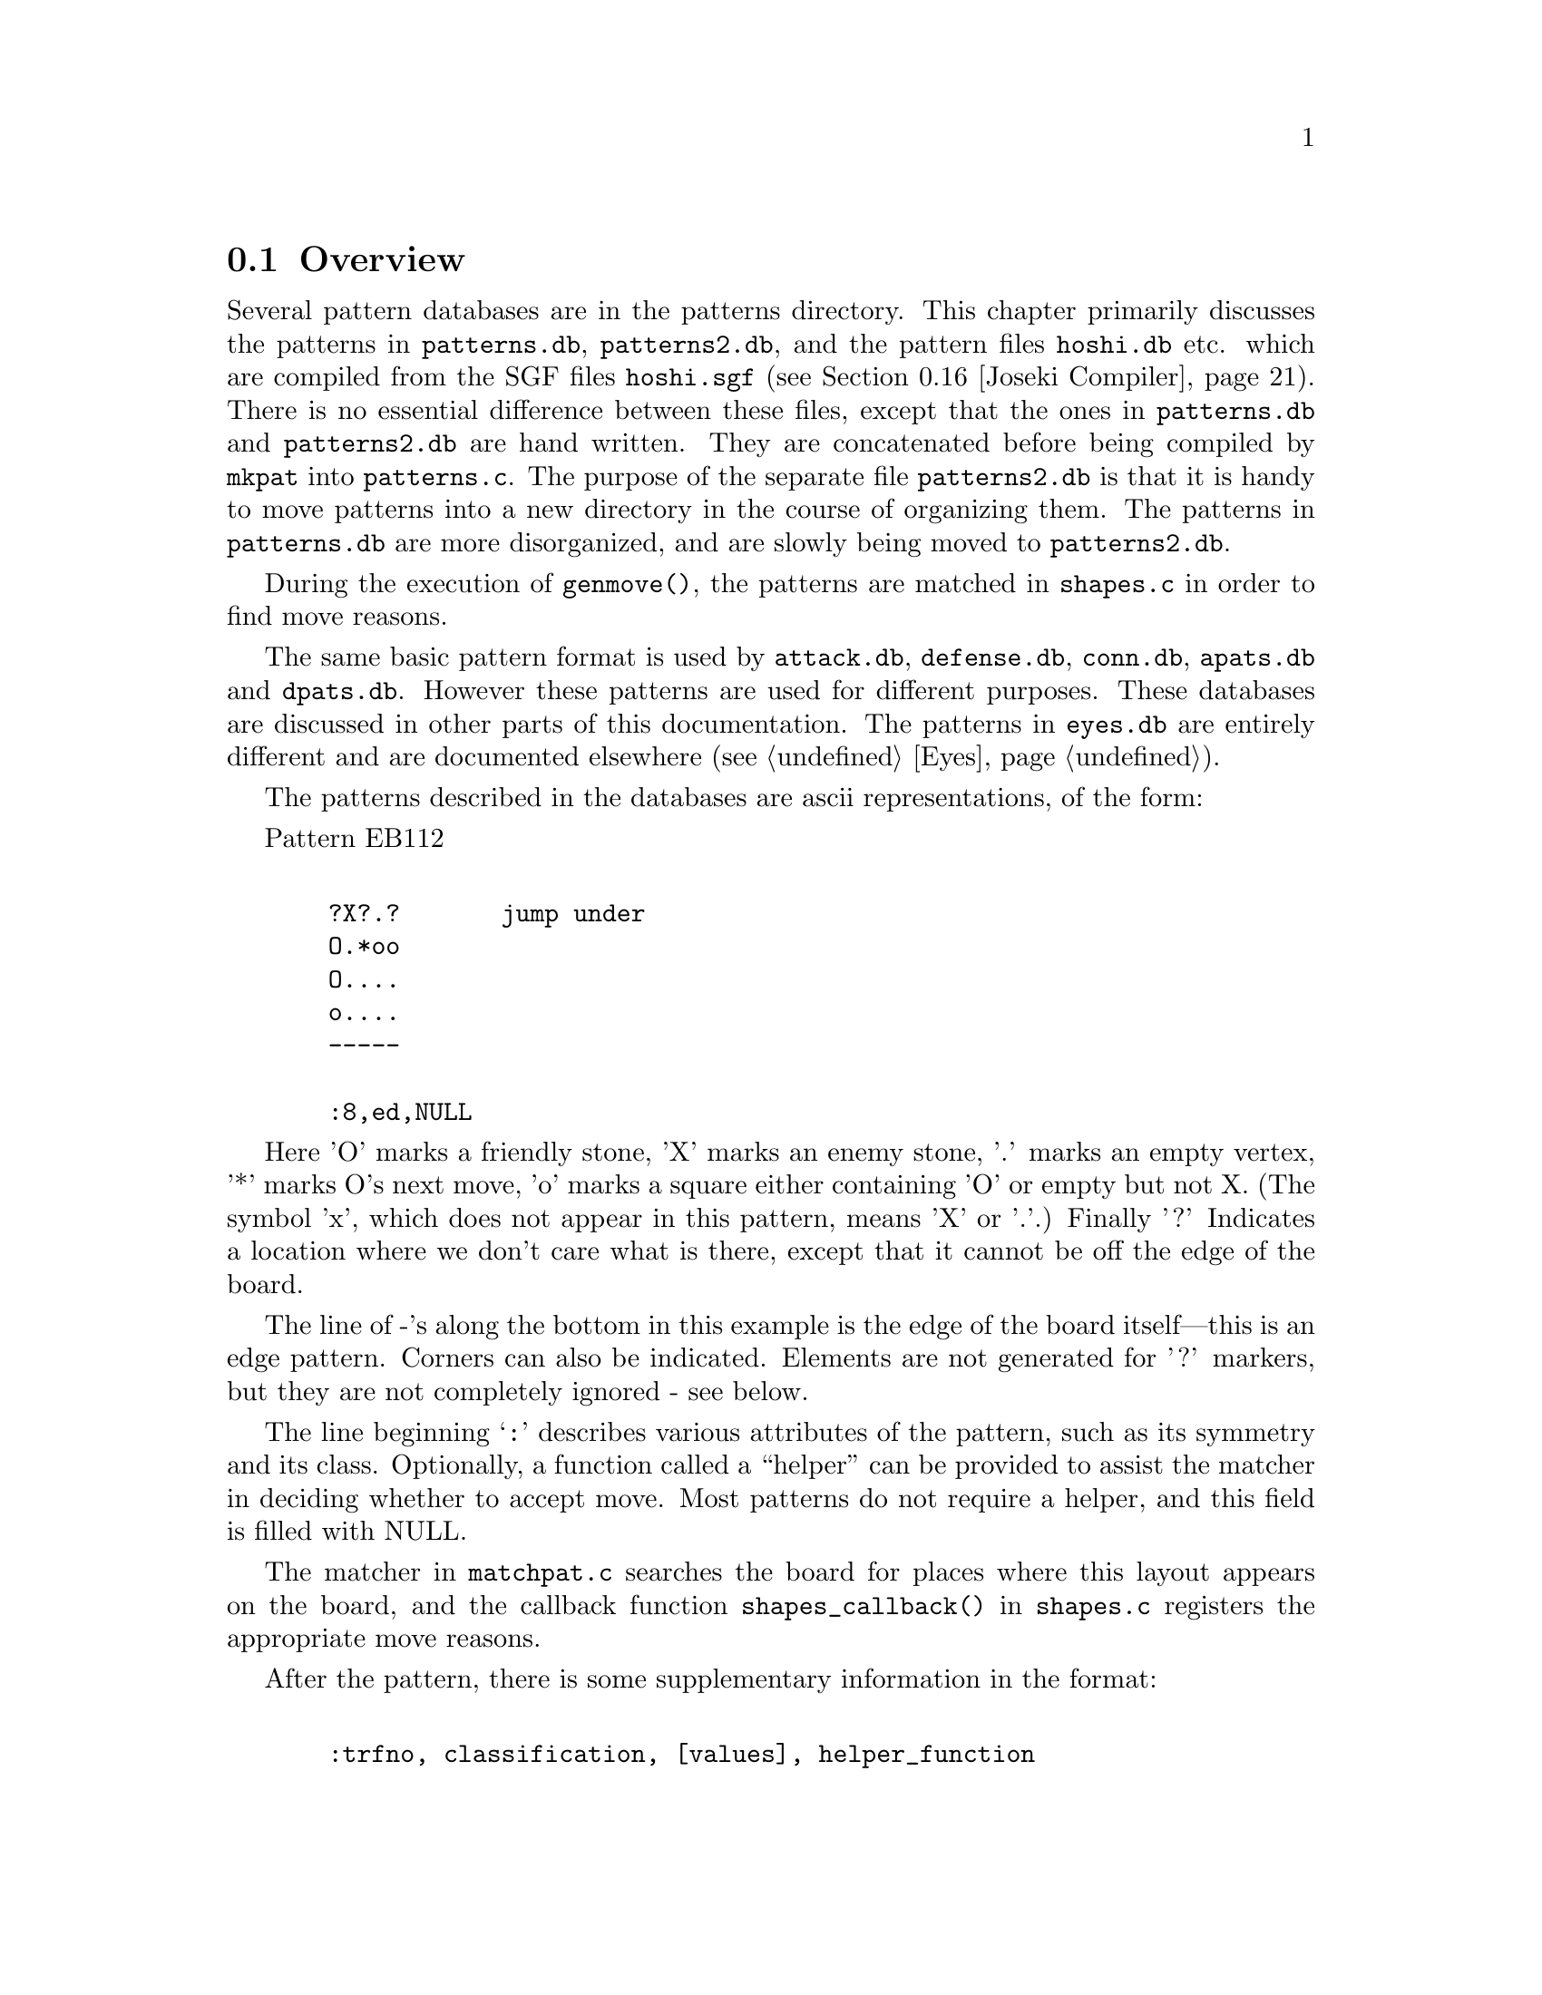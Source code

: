 @menu
* Patterns Overview::             Overview of the pattern database.
* Pattern Classification::        The classification field
* Pattern Values::                The value field
* Helper Functions::              Helper Functions
* Autohelpers and Constraints::   Automatic generation of helper functions.
* Autohelper Actions::            Autohelper Actions
* Autohelper Functions::          Autohelper Functions
* Attack and Defense DB::         The Attack and defense moves database.
* Connections Database::          The connection database.
* Connection Functions::          Functions in @file{connections.c}
* Tuning::                        Tuning the pattern database.
* PM Implementation::             Implementation.
* Symmetry & transformations::    Symmetry and transformations.
* Details::                       Details of implementation.
* grid optimization::             The ``grid'' optimization.
* Joseki Compiler::               The joseki compiler.
* Ladders in Joseki::             Example: ladders in joseki.
@end menu

@node Patterns Overview, Pattern Classification, Patterns, Patterns
@comment  node-name,  next,  previous,  up
@section Overview

@cindex pattern overview
@cindex pattern matching
@cindex pattern database
@cindex eye shapes database
@cindex defence shapes database
@cindex attack shapes database
@cindex connection shapes database
@cindex pattern.h
@cindex pattern.c

Several pattern databases are in the patterns directory.  This chapter
primarily discusses the patterns in @file{patterns.db}, @file{patterns2.db},
and the pattern files @file{hoshi.db} etc.  which are compiled from the SGF
files @file{hoshi.sgf} (@pxref{Joseki Compiler}). There is no essential
difference between these files, except that the ones in @file{patterns.db} and
@file{patterns2.db} are hand written. They are concatenated before being
compiled by @code{mkpat} into @file{patterns.c}. The purpose of the separate
file @file{patterns2.db} is that it is handy to move patterns into a new
directory in the course of organizing them. The patterns in @file{patterns.db}
are more disorganized, and are slowly being moved to @file{patterns2.db}.

During the execution of @code{genmove()}, the patterns are matched in
@file{shapes.c} in order to find move reasons.

The same basic pattern format is used by @file{attack.db}, @file{defense.db},
@file{conn.db}, @file{apats.db} and @file{dpats.db}.  However these patterns
are used for different purposes. These databases are discussed in other parts
of this documentation. The patterns in @file{eyes.db} are entirely different
and are documented elsewhere (@pxref{Eyes}).

@cindex format of the pattern database
@cindex description of shapes
@cindex ascii description of shapes

The patterns described in the databases are ascii representations, of
the form:

Pattern EB112

@example

  ?X?.?       jump under
  O.*oo
  O....
  o....
  -----
  
  :8,ed,NULL
@end example

Here 'O' marks a friendly stone, 'X' marks an enemy stone, '.' marks
an empty vertex, '*' marks O's next move, 'o' marks a square either
containing 'O' or empty but not X. (The symbol 'x', which does not
appear in this pattern, means 'X' or '.'.) Finally '?' Indicates a
location where we don't care what is there, except that it cannot be
off the edge of the board.

The line of -'s along the bottom in this example is the edge of the
board itself---this is an edge pattern. Corners can also be indicated.
Elements are not generated for '?' markers, but they are not
completely ignored - see below.
        
The line beginning @samp{:} describes various attributes of the pattern, such
as its symmetry and its class. Optionally, a function called a
``helper'' can be provided to assist the matcher in deciding whether
to accept move. Most patterns do not require a helper, and this field
is filled with NULL.

@findex shapes_callback
The matcher in @file{matchpat.c} searches the board for places where this
layout appears on the board, and the callback function
@code{shapes_callback()} in @file{shapes.c} registers the appropriate move
reasons.

After the pattern, there is some supplementary information in the format:
@example

  :trfno, classification, [values], helper_function

@end example

Here trfno represents the number of transformations of the pattern to
consider, usually 8 (no symmetry, for historical reasons), or one of |
\ / - + X, where the line represents the axis of symmetry. (E.g. |
means symmetrical about a vertical axis.)

The above pattern could equally well be written on the left edge:

@example

  |?X?.?
  |O.*oo
  |O....
  |o....

  :8,ed,NULL
@end example

The program @code{mkpat} is capable of parsing patterns written this
way, or for that matter, on the top or right edges, or in any
of the four corners. As a matter of convention all the edge patterns 
in @file{patterns.db} are written on the bottom edge or in the lower left
corners. In the @file{patterns/} directory there is a program called
@code{transpat} which can rotate or otherwise transpose patterns.
This program is not built by default---if you think you need it,
@code{make transpat} in the @file{patterns/} directory and
consult the usage remarks at the beginning of @file{patterns/transpat.c}.

@node  Pattern Classification, Pattern Values, Patterns Overview, Patterns
@comment  node-name,  next,  previous,  up
@section Pattern Attributes

@cindex pattern attributes
@cindex shape attributes

The attribute field in the @samp{:} line of a pattern consists of a sequence
of zero or more of the following characters, each with a different
meaning. The attributes may be roughly classified as @dfn{constraints},
which determine whether or not the pattern is matched, and @dfn{actions},
which describe what is to be done when the pattern is matched, typically
to add a move reason.

@subsection Constraint Pattern Attributes

@itemize
@item @samp{s}
@quotation
Safety of the move is not checked.  This is appropriate for sacrifice
patterns. If this classification is omitted, the matcher requires that the
stone played cannot be trivially captured. Even with s classification, a check
for legality is made, though.
@end quotation
@item @samp{n}
@quotation
In addition to usual check that the stone played cannot be
trivially captured, it is also confirmed that an opponent
move here could not be captured.
@end quotation
@item @samp{O}
@quotation
It is checked that every friendly (@samp{O}) stone of the pattern
belongs to a dragon which has matcher_status (@pxref{Dragons}) 
ALIVE or UNKNOWN. The CRITICAL matcher status is excluded. It
is possible for a string to have ALIVE matcher_status and still
be tactically critical, since it might be amalgamated into an
ALIVE dragon, and the matcher status is constant on the dragon.
Therefore, an additional test is performed: if the pattern contains
a string which is tactically critical, and if @samp{*} does not
rescue it, the pattern is rejected.
@end quotation
@item @samp{o}
@quotation
It is checked that every friendly (@samp{O}) stone of the pattern
belongs to a dragon which is classified as DEAD or UNKNOWN.
@end quotation
@item @samp{X}
@quotation
It is checked that every opponent (@samp{X}) stone of the pattern
belongs to a dragon with matcher_status ALIVE, UNKNOWN or CRITICAL.
Note that there is an asymmetry with @samp{O} patterns, where
CRITICAL dragons are rejected.
@end quotation
@item @samp{x}
@quotation
It is checked that every opponent (@samp{X}) stone of the pattern
belongs to a dragon which is classified as DEAD or UNKNOWN
@end quotation
@end itemize

@subsection Action Attributes

@itemize
@item @samp{C}
@quotation
If two or more distinct O dragons occur in the pattern, the
move is given the move reasons that it connects each pair of
dragons. An exception is made for dragons where the underlying
worm can be tactically captured and is not defended by the
considered move.
@end quotation
@item @samp{c}
@quotation
Add strategical defense move reason for all our
dragons and a small shape bonus. This classification is
appropriate for weak connection patterns.
@end quotation
@item @samp{B}
@quotation
If two or more distinct X dragons occur in the pattern, the
move is given the move reasons that it cuts each pair of
dragons.
@end quotation
@item @samp{b}
@quotation
The move secures territory by blocking it from intrusion.
@end quotation
@item @samp{e}
@quotation
The move makes territory by expanding, e.g. along the edge.
@end quotation
@item @samp{E}
@quotation
The move attempts increase influence and create/expand a moyo.
@end quotation
@item @samp{d}
@quotation
The move strategically defends all O dragons in the pattern,
except those that can be tactically captured and are not
tactically defended by this move. If any O dragon should
happen to be perfectly safe already, this only reflects in
the move reason being valued to zero.
@end quotation
@item @samp{a}
@quotation
The move strategically attacks all X dragons in the pattern.
@end quotation
@item @samp{J}
@quotation
Standard joseki move. Unless there is an urgent move on the board these moves
are made as soon as they can be.  This is equivalent to adding the @samp{d}
and @samp{a} classifications together with a minimum accepted value of 27.
@end quotation
@item @samp{F}
@quotation
This indicates a fuseki pattern. This is only effective together with
either the @samp{j} or @samp{t} classification, and is used to ensure
indeterministic play during fuseki.
@end quotation
@item @samp{j}
@quotation
Slightly less urgent joseki move. These moves will be made after those
with the @samp{J} classification. This adds the
@samp{e} and @samp{E} classifications. If the move has the @samp{F} 
classification, it also gets a fixed value of 20.1, otherwise it
gets a minimum accepted value of 20. (This makes sure that GNU Go chooses
randomly between different moves that have @samp{jF} as classification.)
@end quotation
@item @samp{t}
@quotation
Minor joseki move (tenuki OK). This is equivalent to adding the @samp{e} and
@samp{E} classifications together with either a fixed value of 15.07 (if
the move has @samp{F} classification) or a minimum value of 15 (otherwise).
@end quotation
@item @samp{U}
@quotation
Urgent joseki move (never tenuki). This is equivalent to the @samp{d} and
@samp{a} classifications together with a shape bonus of 15 and a minimum
accepted value of 40.  
@end quotation
@end itemize

A commonly used class is OX (which rejects pattern if either side
has dead stones). The string @samp{-} may be used as a placeholder. (In
fact any characters other than the above and @samp{,} are ignored.)

The types o and O could conceivably appear in a class, meaning it 
applies only to UNKNOWN. X and x could similarly be used together.
All classes can be combined arbitrarily.

@node  Pattern Values, Helper Functions, Pattern Classification, Patterns
@comment  node-name,  next,  previous,  up
@section Pattern Attributes

The second and following fields in the @samp{:} line of a pattern
are optional and of the form @code{value1(x),value2(y),...}. The available set
of values are as follows.

@itemize @bullet
@item @code{terri(x)} :
@findex terri
@quotation
Forces the territorial value of the move to be at least x.
@end quotation
@item @code{minterri(x)} :   
@findex minterri
@quotation
Forces the territorial value of the move to be at least x.
@end quotation
@item @code{maxterri(x)}  : 
@findex maxterri
@quotation
Forces the territorial value of the move to be at most x.
@end quotation
@item @code{value(x)}     : 
@findex value
@quotation
Forces the final value of the move to be at least x.
@end quotation
@item @code{minvalue(x)}
@findex minvalue
@code{maxvalue(x)}  : 
@quotation
Forces the final value of the move to be at least/most x.
@end quotation
@item @code{shape(x)}     : 
@findex shape
@quotation
Adds x to the move's shape value.
@end quotation
@item @code{followup(x)}  : 
@findex followup
@quotation
Adds x to the move's followup value.
@end quotation
@end itemize

The meaning of these values is documented in @xref{Move Generation}.

@node  Helper Functions, Autohelpers and Constraints, Pattern Values, Patterns
@comment  node-name,  next,  previous,  up
@section Helper Functions

@cindex helper functions in pattern matching

Helper functions can be provided to assist the matcher in deciding
whether to accept a pattern, register move reasons, and setting
various move values. The helper is supplied with the compiled pattern
entry in the table, and the (absolute) position on the board of the
@samp{*} point.

One difficulty is that the helper must be able to cope with all the
possible transformations of the pattern. To help with this, the OFFSET
macro is used to transform relative pattern coordinates to absolute
board locations.

The actual helper functions are in @file{helpers.c}. They are declared
in @file{patterns.h}.

As an example to show how to write a helper function, we consider
a hypothetical helper called @code{wedge_helper}. Such a helper
used to exist, but has been replaced by a constraint. Due to
its simplicity it's still a good example. The helper begins with a
comment:

@example
/*

?O.           ?Ob
.X*           aX*
?O.           ?Oc

:8,C,wedge_helper
*/
@end example

The image on the left is the actual pattern. On the right we've taken
this image and added letters to label @code{apos}, @code{bpos}, and
@code{cpos}. The position of *, the point where GNU Go will move if the
pattern is adopted, is passed through the parameter @code{move}.

@example
int 
wedge_helper(ARGS)
@{
  int apos, bpos, cpos;
  int other = OTHER_COLOR(color);
  int success = 0;
  
  apos = OFFSET(0, -2);
  bpos = OFFSET(-1, 0);
  cpos = OFFSET(1, 0);

  if (TRYMOVE(move, color)) @{
    if (TRYMOVE(apos, other)) @{
      if (board[apos] == EMPTY || attack(apos, NULL))
        success = 1;
      else if (TRYMOVE(bpos, color)) @{
        if (!safe_move(cpos, other))
          success = 1;
        popgo();
      @}
      popgo();
    @}
    popgo();
  @}
  
  return success;
@}

@end example

The @code{OFFSET} lines tell GNU Go the positions of the three stones at
@samp{a}, @samp{b}, and @samp{c}. To decide whether the pattern
guarantees a connection, we do some reading. First we use the
@code{TRYMOVE} macro to place an @samp{O} at @samp{move} and let
@samp{X} draw back to @samp{a}. Then we ask whether @samp{O} can capture
these stones by calling @code{attack()}. The test if there is a stone at
@samp{a} before calling @code{attack()} is in this position not really
necessary but it's good practice to do so, because if the attacked stone
should happen to already have been captured while placing stones, GNU Go
would crash with an assertion failure.

If this attack fails we let @samp{O} connect at @samp{b} and use the
@code{safe_move()} function to examine whether a cut by @samp{X} at
@samp{c} could be immediately captured. Before we return the result we
need to remove the stones we placed from the reading stack. This is done
with the function @code{popgo()}.

@node  Autohelpers and Constraints, Autohelper Actions, Helper Functions, Patterns
@comment  node-name,  next,  previous,  up
@section Autohelpers and Constraints

@cindex generation of helper functions
@cindex Autohelpers

In addition to the hand-written helper functions in @file{helpers.c}, GNU Go
can automatically generate helper functions from a diagram with labels
and an expression describing a constraint. The constraint diagram,
specifying the labels, is placed below the @samp{:} line and the constraint
expression is placed below the diagram on line starting with a @samp{;}.
Constraints can only be used to accept or reject a pattern. If the
constraint evaluates to zero (false) the pattern is rejected,
otherwise it's accepted (still conditioned on passing all other tests
of course). To give a simple example we consider a connection pattern.

@example

Pattern Conn311

O*.
?XO

:8,C,NULL

O*a
?BO

;oplay_attack_either(*,a,a,B)

@end example

Here we have given the label @samp{a} to the empty spot to the right of
the considered move and the label @samp{B} to the @samp{X} stone in the
pattern. In addition to these, @samp{*} can also be used as a label. A
label may be any lowercase or uppercase ascii letter except OoXxt. By
convention we use uppercase letters for X stones and lowercase for O
stones and empty intersections. When labeling a stone that's part of a
larger string in the pattern, all stones of the string should be marked
with the label. (These conventions are not enforced by the pattern
compiler, but to make the database consistent and easy to read they
should be followed.)

The labels can now be used in the constraint expression. In this example
we have a reading constraint which should be interpreted as "Play an
@samp{O} stone at @samp{*} followed by an @samp{X} stone at
@samp{a}. Accept the pattern if @samp{O} now can capture either at
@samp{a} or at @samp{B} (or both strings)."

The functions that are available for use in the constraints are listed
in the section `Autohelpers Functions' below. Technically the
constraint expression is transformed by mkpat into an automatically
generated helper function in @file{patterns.c}. The functions in the
constraint are replaced by C expressions, often functions calls. In
principle any valid C code can be used in the constraints, but there
is in practice no reason to use anything more than boolean and
arithmetic operators in addition to the autohelper functions.
Constraints can span multiple lines, which are then concatenated.

@node  Autohelper Actions, Autohelper Functions, Autohelpers and Constraints, Patterns
@comment  node-name,  next,  previous,  up
@section Autohelper Actions

@cindex autohelper actions

As a complement to the constraints, which only can accept or reject a
pattern, one can also specify an action to perform when the pattern
has passed all tests and finally has been accepted.

Example:

@example

Pattern EJ4

...*.     continuation
.OOX.
..XOX
.....
-----

:8,Ed,NULL

...*.     never play a here
.OOX.
.aXOX
.....
-----

>antisuji(a)

@end example

The line starting with @samp{>} is the action line. In this case it tells
the move generation that the move at a should not be considered,
whatever move reasons are found by other patterns. The action line
uses the labels from the constraint diagram. Both constraint and
action can be used in the same pattern. If the action only needs to
refer to @samp{*}, no constraint diagram is required. Like constraints,
actions can span multiple lines.

@node  Autohelper Functions, Attack and Defense DB, Autohelper Actions, Patterns
@comment  node-name,  next,  previous,  up
@section Autohelper Functions

The autohelper functions are translated into C code by the program in
@file{mkpat.c}. To see exactly how the functions are implemented,
consult the autohelper function definitions in that file. Autohelper
functions can be used in both constraint and action lines.

@example

@code{lib(x)}
@code{lib2(x)}
@code{lib3(x)}
@code{lib4(x)}

@end example

Number of first, second, third, and fourth order liberties of a worm
respectively. @xref{Worms and Dragons}, the documentation on worms for
definitions.

@example

@code{xlib(x)}
@code{olib(x)}

@end example

The number of liberties that an enemy or own stone, respectively,
would obtain if played at the empty intersection x.

@example
@code{xcut(x)}
@code{ocut(x)}
@end example

Calls @code{cut_possible} (@pxref{General Utilities}) to determine
whether @samp{X} or @samp{O} can cut at the empty intersection x. 

@example
@code{ko(x)}
@end example

True if x is either a stone or an empty point involved in a ko
position.

@example
@code{status(x)}
@end example 

The matcher status of a dragon. status(x) returns an integer that can have the
values @code{ALIVE}, @code{UNKNOWN}, @code{CRITICAL}, or @code{DEAD}
(@pxref{Worms and Dragons}).

@example
@code{alive(x)}
@code{unknown(x)}
@code{critical(x)}
@code{dead(x)}
@end example

Each function true if the dragon has the corresponding matcher status and
false otherwise (@pxref{Worms and Dragons}).

@example
@code{status(x)}
@end example

Returns the status of the dragon at @samp{x} (@pxref{Worms and Dragons}).

@example
@code{genus(x)}
@end example

The number of eyes of a dragon. It is only meaningful to compare this
value against 0, 1, or 2.

@example

@code{xarea(x)}
@code{oarea(x)}
@code{xmoyo(x)}
@code{omoyo(x)}
@code{xterri(x)}
@code{oterri(x)}

@end example

Functions related to various kinds of influence and territory
estimations, as described in @xref{Moyo}. xarea(x) evaluates to true if
x is either a living enemy stone or an empty point within his "area".
@code{oarea(x)} is analogous but with respect to our stones and area.
 The main difference between area, moyo, and terri is that area is a 
very far reaching kind of influence, moyo gives a more realistic 
estimate of what may turn in to territory, and terri gives the points 
that already are believed to be secure territory.

@example
@code{weak(x)}
@end example

True for a dragon that is perceived as weak. The definition of weak is
given in @xref{Moyo}.

@example

@code{attack(x)}
@code{defend(x)}

@end example

Results of tactical reading. attack(x) is true if the worm can be
captured, defend(x) is true if there also is a defending move. Please
notice that defend(x) will return false if there is no attack on the
worm.

@example

@code{safe_xmove(x)}
@code{safe_omove(x)}

@end example

True if an enemy or friendly stone, respectively, can safely be played at
x. By safe it is understood that the move is legal and that it cannot
be captured right away.

@example

@code{legal_xmove(x)}
@code{legal_omove(x)}

@end example

True if an enemy or friendly stone, respectively, can legally be played at x.

@example

o_somewhere(x,y,z, ...)
x_somewhere(x,y,z, ...)

@end example

True if O (respectively X) has a stone at one of the labelled vertices.
In the diagram, these vertices should be marked with a @samp{?}.

@example

odefend_against(x,y)
xdefend_against(x,y)

@end example

True if an own stone at x would stop the enemy from safely playing at
y, and conversely for the second function.

@example

@code{does_defend(x,y)}
@code{does_attack(x,y)}

@end example

True if a move at x defends/attacks the worm at y. For defense a move
of the same color as y is tried and for attack a move of the opposite
color.

@example

@code{xplay_defend(a,b,c,...,z)}
@code{oplay_defend(a,b,c,...,z)}
@code{xplay_attack(a,b,c,...,z)}
@code{oplay_attack(a,b,c,...,z)}

@end example

These functions make it possible to do more complex reading
experiments in the constraints. All of them work so that first the
sequence of moves @samp{a},@samp{b},@samp{c},... is played through with
alternating colors, starting with @samp{X} or @samp{O} as indicated by
the name. Then it is tested whether the worm at @samp{z} can be attacked or
defended, respectively. It doesn't matter who would be in turn to move,
a worm of either color may be attacked or defended. For attacks the
opposite color of the string being attacked starts moving and for
defense the same color starts. The defend functions return true if the
worm cannot be attacked in the position or if it can be attacked but
also defended.  The attack functions return true if there is a way to
capture the worm, whether or not it can also be defended. If there is no
stone present at @samp{z} after the moves have been played, it is assumed that
an attack has already been successful or a defense has already failed.
If some of the moves should happen to be illegal, typically because it
would have been suicide, the following moves are played as if nothing
has happened and the attack or defense is tested as usual. It is assumed
that this convention will give the relevant result without requiring a
lot of special cases.

The special label @samp{?} can be used to represent a tenuki.
Thus @code{oplay_defend(a,?,b,c)} tries moves by @samp{O} at @samp{a} and
@samp{b}, as if @samp{X} plays the second move in another part of
the board, then asks if @samp{c} can be defended. The tenuki cannot
be the first move of the sequence, nor does it need to be:
instead of @code{oplay_defend(?,a,b,c)} you can use
@code{xplay_defend(a,b,c)}.

@example
@code{xplay_defend_both(a,b,c,...,y,z)}
@code{oplay_defend_both(a,b,c,...,y,z)}
@code{xplay_attack_either(a,b,c,...,y,z)}
@code{oplay_attack_either(a,b,c,...,y,z)}

@end example

These functions are similar to the previous ones. The difference is
that the last *two* arguments denote worms to be attacked or defended
simultaneously. Obviously @samp{y} and @samp{z} must have the same color. If either
location is empty, it is assumed that an attack has been successful or
a defense has failed. The typical use for these functions is in
cutting patterns, where it usually suffices to capture either
cutstone.

The function @code{xplay_defend_both} plays alternate moves
beginning with an @samp{X} at @samp{a}. Then it passes the last
two arguments to @code{defend_both} in
@file{engine/utils.c}. This function checks to determine
whether the two strings can be simultaneously defended.

The function @code{xplay_attack_either} plays alternate
moves beginning with an @samp{X} move at @samp{a}. Then it passes
the last two arguments to @code{attack_either} in
@file{engine/utils.c}. This function looks for a move
which captures at least one of the two strings. In its
current implementation @code{attack_either} only looks
for uncoordinated attacks and would thus miss a double
atari.

@example

@code{xplay_break_through(a,b,c,...,x,y,z)}
@code{oplay_break_through(a,b,c,...,x,y,z)}

@end example

These functions are used to set up a position like

@example

.O.    .y.
OXO    xXz

@end example

@noindent
and @samp{X} aims at capturing at least one of @samp{x}, @samp{y}, and
@samp{z}. If this succeeds @samp{1} is returned. If it doesn't, @samp{X}
tries instead to cut through on either side and if this succeeds,
@samp{2} is returned. Of course the same shape with opposite colors can
also be used.

Important notice: @samp{x}, @samp{y}, and @samp{z} must be given in the
order they have in the diagram above, or any reflection and/or rotation
of it.

@example
seki_helper(x)
@end example

Checks whether the string at @samp{x} can attack any surrounding
string. If so, return false as the move to create a seki (probably)
wouldn't work.

@example
threaten_to_save(x)
@end example

Calls @code{add_followup_value} to add as a move reason a conservative
estimate of the value of saving the string @samp{x} by capturing one opponent
stone.

@example
area_stone(x)
@end example

Returns the number of stones in the area around @samp{x}.

@example
area_space(x)
@end example

Returns the amount of space in the area around @samp{x}.

@example
@code{eye(x)}
@code{proper_eye(x)}
@code{marginal_eye(x)}
@end example

True if @samp{x} is an eye space for either color, a non-marginal eye space
for either color, or a marginal eye space for either color,
respectively.

@example
@code{antisuji(x)}
@end example

Tell the move generation that @samp{x} is a substandard move that never should
be played.

@example
same_dragon(x,y)
same_worm(x,y)
@end example

Return true if @samp{x} and @samp{y} are the same dragon or worm respectively.

@example
@code{dragonsize(x)}
@code{wormsize(x)}
@end example

Number of stones in the indicated dragon or worm.

@example
@code{add_connect_move(x,y)}
@code{add_cut_move(x,y)}
@code{add_attack_either_move(x,y)}
@code{add_defend_both_move(x,y)}
@end example

Explicitly notify the move generation about move reasons for the move
in the pattern.

@example
@code{halfeye(x)}
@end example

Returns true if the empty intersection at @samp{x} is a half eye.

@example
@code{remove_attack(x)}
@end example

Inform the tactical reading that a supposed attack does in fact not
work.

@example
@code{potential_cutstone(x)}
@end example

True if @code{cutstone2} field from worm data is larger than one. This
indicates that saving the worm would introduce at least two new
cutting points.

@example
@code{not_lunch(x,y)}
@end example

Prevents the misreporting of @samp{x} as lunch for @samp{y}.
For example, the following pattern tells GNU Go that even
though the stone at @samp{a} can be captured, it should not
be considered ``lunch'' for the dragon at @samp{b}, because
capturing it does not produce an eye:

@example
XO|          ba|
O*|          O*|
oo|          oo|
?o|          ?o|

> not_lunch(a,b)
@end example

@example
@code{vital_chain(x)}
@end example

Calls @code{vital_chain} to determine whether capturing
the stone at @samp{x} will result in one eye for an adjacent
dragon. The current implementation just checks that the stone
is not a singleton on the first line.

@example
@code{amalgamate(x,y)}
@end example

Amalgamate (join) the dragons at @samp{x} and @samp{y} (@pxref{Worms and Dragons}).

@example
@code{amalgamate_most_valuable(x,y,z)}
@end example

Called when @samp{x}, @samp{y}, @samp{z} point to three (preferably distinct)
dragons, in situations such as this:

@example

.O.X
X*OX
.O.X

@end example

In this situation, the opponent can play at @samp{*}, preventing
the three dragons from becoming connected. However @samp{O}
can decide which cut to allow. The helper amalgamates the
dragon at @samp{y} with either @samp{x} or @samp{z}, 
whichever is largest.

@example
make_proper_eye(x)
@end example

This autohelper should be called when @samp{x} is an eyespace
which is misidentified as marginal. It is reclassified as
a proper eyespace (@pxref{Eye Space}).

@example
remove_halfeye(x)
@end example

Remove a half eye from the eyespace. This helper should not be run after
@code{make_dragons} is finished, since by that time the eyespaces have
already been analyzed.

@example
remove_eyepoint(x)
@end example

Remove an eye point. This function can only be used before the
segmentation into eyespaces.

@example
@code{owl_topological_eye(x,y)}
@end example

Here @samp{x} is an empty intersection which may be an
eye or half eye for some dragon, and @samp{y} is a 
stone of the dragon, used only to determine the color
of the eyespace in question. Returns the sum of the values
of the diagonal intersections, relative to @samp{x}, as
explained in @xref{Eye Topology}, equal to 4 or more if the
eye at @samp{x} is false, 3 if it is a half eye, and 2 if it
is a true eye. 

@example
@code{owl_escape_value(x)}
@end example

Returns the escape value at @samp{x}. This is only useful in owl
attack and defense patterns.

@node  Attack and Defense DB, Connections Database, Autohelper Functions, Patterns
@comment  node-name,  next,  previous,  up
@section Attack and Defense Database

The patterns in @file{attack.db} and @file{defense.db} are used to assist the
tactical reading in finding moves that attacks or defends worms. The
matching is performed during @code{make_worms()}, at the time when the
tactical status of all worms is decided. None of the classes described
above are useful in these databases, instead we have two other
classes.

@table @samp
@item D
For each @samp{O} worm in the pattern that can be tactically captured
(@code{worm[m][n].attack_code != 0}), the move at @samp{*} is
tried. If it is found to defend the stone, this is registered as a
reason for the move @samp{*} and the defense point of the worm is set to
@samp{*}.
@item A
For each @samp{X} worm in the pattern, it's tested whether the move
at @samp{*} captures the worm. If that is the case, this is
registered as a reason for the move at @samp{*}. The attack point of
the worm is set to @samp{*} and if it wasn't attacked before, a
defense is searched for.
@end table

Furthermore, @samp{A} patterns can only be used in @file{attack.db} and
@samp{D} patterns only in @file{defense.db}. Unclassified patterns may
appear in these databases, but then they must work through actions to be
effective.

@node  Connections Database, Connection Functions, Attack and Defense DB, Patterns
@comment  node-name,  next,  previous,  up
@section The Connections Database

@cindex connections database
@cindex connection shapes database

The patterns in @file{conn.db} are used for helping @code{make_dragons()}
amalgamate worms into dragons and to some extent for modifying eye spaces.
The patterns in this database use the classifications @samp{B}, 
@samp{C}, and @samp{e}. @samp{B} patterns are used for finding cutting points,
where amalgamation should not be performed, @samp{C} patterns are used for
finding existing connections, over which amalgamation is to be done, and 
@samp{e} patterns are used for modifying eye spaces and reevaluating lunches.
There are also some patterns without classification, which use action lines to
have an impact. These are matched together with the @samp{C} patterns. Further
details and examples can be found in @xref{Worms and Dragons}.

We will illustrate these databases by example. In this situation:

@example
XOO
O.O
...
@end example
@noindent
@samp{X} cannot play safely at the cutting point, so the @samp{O} dragons
are to be amalgamated. Two patterns are matched here:

@example
Pattern CC204

O
.
O

:+,C

O
A
O

;!safe_xmove(A) && !ko(A) && !xcut(A)

Pattern CC205

XO
O.

:\,C

AO
OB

;attack(A) || (!safe_xmove(B) && !ko(B) && !xcut(B))
@end example

The constraints are mostly clear. For example the second
pattern should not be matched if the @samp{X} stone cannot
be attacked and @samp{X} can play safely at @samp{B}, or
if @samp{B} is a ko. The constraint @code{!xcut(B)} means
that connection has not previously been inhibited by 
@code{find_cuts}. For example consider this situation:

@example

OOXX
O.OX
X..O
X.OO
@end example
@noindent
The previous pattern is matched here twice, yet @samp{X} can push
in and break one of the connections. To fix this, we include
a pattern:

@example
Pattern CB11

?OX?
O!OX
?*!O
??O?

:8,B

?OA?
OaOB
?*bO
??O?

; !attack(A) && !attack(B) && !xplay_attack(*,a,b,*) && !xplay_attack(*,b,a,*)
@end example

After this pattern is found, the @code{xcut} autohelper macro will return
true at any of the points @samp{*}, @samp{a} and @samp{b}. Thus the
patterns CB204 and CB205 will not be matched, and the dragons will
not be amalgamated.

@node Connection Functions, Tuning, Connections Database, Patterns
@comment  node-name,  next,  previous,  up
@section Connections Functions

Here are the public functions in @file{connections.c}.

@itemize @bullet
@item @code{static void cut_connect_callback(int m, int n, int color, 
        struct pattern *pattern, int ll, void *data)}
@findex cut_connect_callback
@quotation
Try to match all (permutations of) connection patterns at @code{(m,n)}.
For each match, if it is a B pattern, set cutting point in worm
data structure and make eye space marginal for the connection
inhibiting entries of the pattern. If it is a C pattern, amalgamate
the dragons in the pattern.
@end quotation
@item @code{void find_cuts(void)}
@findex find_cuts
@quotation
Find cutting points which should inhibit amalgamations and sever
the adjacent eye space. This goes through the connection database
consulting only patterns of type B. When such a function is found,
the function @code{cut_connect_callback} is invoked.
@end quotation
@item @code{void find_connections(void)}
@findex find_connections
@quotation 
Find explicit connection patterns and amalgamate the involved dragons.
This goes through the connection database consulting patterns except those of
type B, E or e. When such a function is found, the function
@code{cut_connect_callback} is invoked.
@end quotation
@item void modify_eye_spaces1(void)
@findex modify_eye_spaces1
@quotation 
Find explicit connection patterns and amalgamate the involved dragons.
This goes through the connection database consulting only patterns
of type E (@pxref{Connections Database}). When such a function is found, the
function @code{cut_connect_callback} is invoked.  
@end quotation
@item void modify_eye_spaces1(void)
@findex modify_eye_spaces1
@quotation 
Find explicit connection patterns and amalgamate the involved dragons.
This goes through the connection database consulting only patterns
of type e (@pxref{Connections Database}). When such a function is found, the
function @code{cut_connect_callback} is invoked.  
@end quotation
@end itemize

@node  Tuning, PM Implementation, Connection Functions, Patterns
@comment  node-name,  next,  previous,  up
@section Tuning the Pattern databases

@cindex tuning the pattern database
@cindex tuning the shapes database

Since the pattern databases, together with the valuation of move
reasons, decide GNU Go's personality, much time can be devoted to
``tuning'' them. Here are some suggestions.

If you want to experiment with modifying the pattern database, invoke
with the @option{-a} option. This will cause every pattern to be evaluated,
even when some of them may be skipped due to various optimizations.

You can obtain a Smart Go Format (SGF) record of your game in at least
two different ways. One is to use CGoban to record the game. You can
also have GNU Go record the game in Smart Go Format, using the @option{-o}
option. It is best to combine this with @option{-a}. Do not try to read the SGF
file until the game is finished and you have closed the game
window. This does not mean that you have to play the game out to its
conclusion. You may close the CGoban window on the game and GNU Go
will close the SGF file so that you can read it.

If you record a game in SGF form using the @option{-o} option, GNU Go will add
labels to the board to show all the moves it considered, with their
values. This is an extremely useful feature, since one can see at a
glance whether the right moves with appropriate weights are being
proposed by the move generation.

First, due to a bug of unknown nature, it occasionally happens
that GNU Go will not receive the @code{SIGTERM} signal from CGoban that it
needs to know that the game is over. When this happens, the SGF file
ends without a closing parenthesis, and CGoban will not open the
file. You can fix the file by typing:

@example

 echo ")" >>[filename]  

@end example

@noindent
at the command line to add this closing parenthesis. Or you could
add the ) using an editor.

Move values exceeding 99 (these should be rare) can be displayed by
CGoban but you may have to resize the window in order to see all three
digits. Grab the lower right margin of the CGoban window and pull it
until the window is large. All three digits should be visible.

If you are playing a game without the @option{-o} option and you wish to
analyze a move, you may still use CGoban's ``Save Game'' button to get
an SGF file. It will not have the values of the moves labelled, of
course.

Once you have a game saved in SGF format, you can analyze any
particular move by running:

@example

  gnugo -l [filename] -L [move number] -t -a -w

@end example

@noindent
to see why GNU Go made that move, and if you make changes to the
pattern database and recompile the program, you may ask GNU Go to
repeat the move to see how the behavior changes. If you're using
emacs, it's a good idea to run GNU Go in a shell in a buffer (M-x
shell) since this gives good navigation and search facilities.

Instead of a move number, you can also give a board coordinate to @option{-L}
in order to stop at the first move played at this location. If you
omit the @option{-L} option, the move after those in the file will be
considered. 

If a bad move is proposed, this can have several reasons. To begin
with, each move should be valued in terms of actual points on the
board, as accurately as can be expected by the program. If it's not,
something is wrong. This may have two reasons. One possibility is that
there are reasons missing for the move or that bogus reasons have been
found. The other possibility is that the move reasons have been
misevaluated by the move valuation functions. Tuning of patterns is
with a few exceptions a question of fixing the first kind of problems.

If there are bogus move reasons found, search through the trace output
for the pattern that is responsible. (Some move reasons, e.g. most
tactical attack and defense, do not originate from patterns. If no
pattern produced the bogus move reason, it is not a tuning problem.)
Probably this pattern was too general or had a faulty constraint. Try
to make it more specific or correct bugs if there were any. If the
pattern and the constraint looks right, verify that the tactical
reading evaluates the constraint correctly. If not, this is either a
reading bug or a case where the reading is too complicated for GNU Go.

If a connecting move reason is found, but the strings are already
effectively connected, there may be missing patterns in @file{conn.db}.
Similarly, worms may be incorrectly amalgamated due to some too
general or faulty pattern in @file{conn.db}. To get trace output from the
matching of patterns in @file{conn.db} you need to add a second
@option{-t} option.

If a move reason is missing, there may be a hole in the database. It
could also be caused by some existing pattern being needlessly
specific, having a faulty constraint, or being rejected due to a
reading mistake. Unless you are familiar with the pattern databases,
it may be hard to verify that there really is a pattern missing. Look
around the databases to try to get a feeling for how they are
organized. (This is admittedly a weak point of the pattern databases,
but the goal is to make them more organized with time.) If you decide
that a new pattern is needed, try to make it as general as possible,
without allowing incorrect matches, by using proper classification
from among snOoXx and constraints. The reading functions can be put to
good use. The reason for making the patterns as general as they can be
is that we need a smaller number of them then, which makes the
database much easier to maintain. Of course, if you need too
complicated constraints, it's usually better to split the pattern.

If a move has the correct set of reasons but still is misevaluated,
this is usually not a tuning problem. There are, however, some
possibilities to work around these mistakes with the use of patterns.
In particular, if the territorial value is off because @code{delta_terri()}
give strange results, the (min)terri and maxterri values can be set by
patterns as a workaround. This is typically done by the endgame
patterns, where we can know the (minimum) value fairly well from the
pattern. If it should be needed, (min)value and maxvalue can be used
similarly. These possibilities should be used conservatively though,
since such patterns are likely to become obsolete when better (or at
least different) functions for e.g. territory estimation are being
developed.

In order to choose between moves with the same move reasons, e.g.
moves that connect two dragons in different ways, patterns with a
nonzero shape value should be used. These should give positive shape
values for moves that give good shape or good aji and negative values
for bad shape and bad aji. Notice that these values are additive, so
it's important that the matches are unique.

Sente moves are indicated by the use of the pattern followup value.
This can usually not be estimated very accurately, but a good rule is
to be rather conservative. As usual it should be measured in terms of
actual points on the board. These values are also additive so the same
care must be taken to avoid unintended multiple matches.

You can also get a visual display of the dragons using the @option{-T}
option. The default GNU Go configuration tries to build a
version with color support using either curses or the
ansi escape sequences. You are more likely to find color
support in rxvt than xterm, at least on many systems, so
we recommend running:

@example
  gnugo -l [filename] -L [move number] -T
@end example

@noindent
in an rxvt window. If you do not see a color display,
and if your host is a GNU/Linux machine, try this again
in the Linux console.

Worms belonging to the same dragon are labelled with the same letters.
The colors indicate the value of the field @code{dragon.safety}, which
is set in @file{moyo.c}.

@format
Green:  GNU Go thinks the dragon is alive
Yellow: Status unknown
Blue:   GNU Go thinks the dragon is dead
Red:    Status critical (1.5 eyes) or weak by the algorithm
        in @file{moyo.c}
@end format

@cindex eliminate the randomness

If you want to get the same game over and over again, you can
eliminate the randomness in GNU Go's play by providing a fixed
random seed with the @option{-r} option.


@node PM Implementation, Symmetry & transformations, Tuning, Patterns
@comment  node-name,  next,  previous,  up
@section Implementation

@cindex implementation of pattern matching

The pattern code in GNU Go is fairly straightforward conceptually, but
because the matcher consumes a significant part of the time in
choosing a move, the code is optimized for speed. Because of this
there are implementation details which obscure things slightly.


In GNU Go, the ascii @file{.db} files are precompiled into tables (see
@file{patterns.h}) by a standalone program @file{mkpat.c}, and the resulting 
@file{.c} files are compiled and linked into the main gnugo executable.

Each pattern is compiled to a header, and a sequence of elements,
which are (notionally) checked sequentially at every position and
orientation of the board. These elements are relative to the pattern
'anchor' (or origin).  One @samp{X} or @samp{O} stone is (arbitrarily) chosen to
represent the origin of the pattern. (We cannot dictate one or the
other since some patterns contain only one colour or the other.)  All
the elements are in co-ordinates relative to this position. So a
pattern matches "at" board position @code{(m,n,o)} if the the pattern anchor
stone is on @code{(m,n)}, and the other elements match the board when the
pattern is transformed by transformation number @samp{o}. (See below for
the details of the transformations, though these should not be
necessary)


@node  Symmetry & transformations, Details, PM Implementation, Patterns
@comment  node-name,  next,  previous,  up
@section Symmetry and transformations

@cindex symmetry and transformations
@cindex symmetry and transformations of shapes

In general, each pattern must be tried in each of 8 different
permutations, to reflect the symmetry of the board. But some
patterns have symmetries which mean that it is unnecessary
(and therefore inefficient) to try all eight. The first
character after the @samp{:} can be one of @samp{8},@samp{|},@samp{\},@samp{/},
@samp{X}, @samp{-}, @samp{+}, representing the axes of symmetry. It can also
be @samp{O}, representing symmetry under 180 degrees rotation.

@format
transformation   I    -    |     .     \    l    r     /
                ABC  GHI  CBA   IHG   ADG  CFI  GDA   IFC
                DEF  DEF  FED   FED   BEH  BEH  HEB   HEB
                GHI  ABC  IHG   CBA   CFI  ADG  IFC   GDA

                 a    b    c     d     e    f    g     h
@end format

Then if the pattern has the following symmetries, the
following are true:

@example

|  c=a, d=b, g=e, h=f
-  b=a, c=d, e=f, g=h
\  e=a, g=b, f=c, h=d
/  h=a, f=b, g=c, e=d
O  a=d, b=c, e=h, f=g
X  a=d=e=h, b=c=f=g
+  a=b=c=d, e=f=g=h

@end example

We can choose to use transformations a,d,f,g as the unique
transformations for patterns with either @samp{|}, @samp{-}, @samp{\}, or
@samp{/} symmetry.

Thus we choose to order the transformations a,g,d,f,h,b,e,c and choose
first 2 for @samp{X} and @samp{+}, the first 4 for @samp{|}, @samp{-},
@samp{/}, and @samp{\}, the middle 4 for @samp{O}, and all 8 for
non-symmetrical patterns.

Each of the reflection operations (e-h) is equivalent to reflection
about one arbitrary axis followed by one of the rotations (a-d).  We
can choose to reflect about the axis of symmetry (which causes no
net change) and can therefore conclude that each of e-h is
equivalent to the reflection (no-op) followed by a-d.  This argument
therefore extends to include @samp{-} and @samp{/} as well as @samp{|}
and @samp{\}.

@node  Details, grid optimization, Symmetry & transformations, Patterns
@comment  node-name,  next,  previous,  up
@section Implementation Details

@cindex pattern matching optimization
@cindex grid optimization

@enumerate
@item An entry in the pattern header states whether the anchor is an @samp{X} or
an @samp{O}. This helps performance, since all transformations can be
rejected at once if the anchor stone does not match. (Ideally, we
could just define that the anchor is always @samp{O} or always @samp{X}, but some
patterns contain no @samp{O} and some contain no @samp{X}.)

@item The pattern header contains the size of the pattern (ie the
co-ordinates of the top left and bottom right elements) relative to
the anchor. This allows the pattern can be rejected quickly if there
is not room for the pattern to fit around the anchor stone in a given
orientation (ie it is too near the edge of the board).  The bounding
box information must first be transformed like the elements before it
can be tested, and after transforming, we need to work out where the
top-left and bottom-right corners are.

@item The edge constraints are implemented by notionally padding the
pattern with rows or columns of @samp{?} until it is exactly 19 (or
whatever the current board size is) elements wide or high. Then the
pattern is quickly rejected by (ii) above if it is not at the edge. So
the example pattern above is compiled as if it was written


@example

"example"
.OO????????????????
*XX????????????????
o??????????????????
:8,80

@end example

@item The elements in a pattern are sorted so that non-space
elements are checked before space elements. It is hoped that,
for most of the game, more squares are empty, and so the
pattern can be more quickly rejected doing it this way.

@item The actual tests are performed using an 'and-compare'
sequence. Each board position is a 2-bit quantity.
%00 for empty, %01 for @samp{O}, %10 for @samp{X}.
We can test for an exact match by and-ing with %11 (no-op),
then comparing with 0, 1 or 2. The test for @samp{o} is the
same as a test for 'not-X', ie not %10. So and with %01
should give 0 if it matches. Similarly @samp{x} is a test that
bit 0 is not set.

@end enumerate

@node grid optimization, Joseki Compiler, Details, Patterns
@comment  node-name,  next,  previous,  up
@section The ``Grid'' Optimization

The comparisons between pattern and board are performed as 2-bit
bitwise operations. Therefore they can be performed in parallel,
16-at-a-time on a 32-bit machine.

Suppose the board is layed out as follows :

@example

 .X.O....OO
 XXXXO.....
 .X..OOOOOO
 X.X.......
 ....X...O.

@end example

@noindent
which is internally stored internally in a 2d array (binary)

@example

 00 10 00 01 00 00 00 00 01 01
 10 10 10 10 01 00 00 00 00 00
 00 10 00 00 01 01 01 01 01 01
 10 00 10 00 00 00 00 00 00 00
 00 00 00 00 10 00 00 00 01 00

@end example

@noindent
we can compile this to a composite array in which each element
stores the state of a 4x4 grid of squares :

@example

 ????????  ????????  ???????? ...
 ??001000  00100001  10000100
 ??101010  10101010  10101001
 ??001000  00100000  10000001

 ??001000  00100001  ...
 ??101010  10101010
 ??001000  00100000
 ??001000  10001000 

...

 ??100010  ...
 ??000000
 ????????
 ????????

@end example

Where '??' is off the board.

We can store these 32-bit composites in a 2d merged-board array,
substituting the illegal value %11 for '??'.

Similarly, for each pattern, mkpat produces appropriate 32-bit and-value
masks for the pattern elements near the anchor. It is a simple matter
to test the pattern with a similar test to (5) above, but for 32-bits
at a time.

@node  Joseki Compiler, Ladders in Joseki, grid optimization, Patterns
@comment  node-name,  next,  previous,  up
@section The Joseki Compiler

@cindex joseki
@cindex how gnugo learn new joseki
@cindex the joseki compiler
@cindex teaching josekis to GNU Go

GNU Go includes a joseki compiler in @file{patterns/joseki.c}. This processes
an SGF file (with variations) and produces a sequence of patterns
which can then be fed back into mkpat. The joseki database is currently in files
in @file{patterns/} called @file{hoshi.sgf}, @file{komoku.sgf}, @file{sansan.sgf}, 
@file{mokuhazushi.sgf} and @file{takamoku.sgf}.  This division can be revised
whenever need arises.

The SGF files are transformed into the pattern database @file{.db} format by
the program in @file{joseki.c}. These files are in turn transformed into C
code by the program in @file{mkpat.c} and the C files are compiled and linked
into the GNU Go binary.

Not every node in the SGF file contributes a pattern. The nodes which
contribute patterns have the joseki in the upper right corner, with
the boundary marked with a square mark and other information to determine
the resulting pattern marked in the comments.

The intention is that the move valuation should be able to choose
between the available variations by normal valuation. When this fails
the primary workaround is to use shape values to increase or decrease
the value. It is also possible to add antisuji variations to forbid
popular suboptimal moves. As usual constraints can be used, e.g. to
condition a variation on a working ladder.

The joseki format has the following components for each SGF node:

@itemize @bullet
@item
A square mark (@code{SQ} or @code{MA} property) to decide how large part of the
board should be included in the pattern.
@item A move (@samp{W} or @samp{B} property) with the natural interpretation.
If the square mark is missing or the move is a pass, no pattern is
produced for the node.
@item Optional labels (@code{LB} property), which must be a single letter each.
If there is at least one label, a constraint diagram will be
produced with these labels.
@item A comment (@samp{C} property). As the first character it should have one of the
following characters to decide its classification:
@itemize @minus
@item @samp{U} - urgent move
@item @samp{S} or @samp{J} - standard move
@item @samp{s} or @samp{j} - lesser joseki
@item @samp{T} - trick move
@item @samp{t} - minor joseki move (tenuki OK)
@item @samp{0} - antisuji (@samp{A} can also be used)
@end itemize
The rest of the line is ignored, as is the case of the letter. If neither of
these is found, it's assumed to be a standard joseki move.

In addition to this, rows starting with the following characters are
recognized:
@itemize @minus
@item @samp{#} - Comments. These are copied into the patterns file, above the diagram.
@item @samp{;} - Constraints. These are copied into the patterns file, below the
constraint diagram.
@item  @samp{>} - Actions. These are copied into the patterns file, below the
constraint diagram.
@item @samp{:} - Colon line. This is a little more complicated, but the colon
line of the produced patterns always start out with ":8,s" for
transformation number and sacrifice pattern class (it usually
isn't a sacrifice, but it's pointless spending time checking for
tactical safety). Then a joseki pattern class character is
appended and finally what is included on the colon line in the
comment for the SGF node.
@end itemize
@end itemize

Example: If the comment in the SGF file looks like

@example
F
:C,shape(3)
;xplay_attack(A,B,C,D,*)
@end example

@noindent
the generated pattern will have a colon line

@example
:8,sjC,shape(3)
@end example

@noindent
and a constraint

@example
;xplay_attack(A,B,C,D,*)
@end example

@node Ladders in Joseki,  , Joseki Compiler, Patterns
@comment  node-name,  next,  previous,  up
@section Ladders in Joseki

As an example of how to use autohelpers with the
Joseki compiler, we consider an example where a Joseki
is bad if a ladder fails. Assume we have the taisha and are
considering connecting on the outside with the pattern

@example
--------+
........|
........|
...XX...|
...OXO..|
...*O...|
....X...|
........|
........|
@end example

But this is bad unless we have a ladder in our favor. To check this we
add a constraint which may look like

@example
--------+
........|
........|
...XX...|
...OXO..|
...*OAC.|
....DB..|
........|
........|

;oplay_attack(*,A,B,C,D)
@end example

In order to accept the pattern we require that the constraint on the
semicolon line evaluates to true. This particular constraint has the
interpretation "Play with alternating colors, starting with @samp{O}, 
on the intersections @samp{*}, @samp{A}, @samp{B}, and @samp{C}. Then check
whether the stone at @samp{D} can be captured." I.e. play to this position

@example
--------+
........|
........|
...XX...|
...OXO..|
...OOXX.|
....XO..|
........|
........|
@end example

@noindent
and call @code{attack()} to see whether the lower @samp{X} stone can be
captured.  This is not limited to ladders, but in this particular case the
reading will of course involve a ladder. 

The constraint diagram above with letters is how it looks in the @file{.db}
file. The joseki compiler knows how to create these from labels in
the SGF node. @file{Cgoban} has an option to create one letter labels,
but this ought to be a common feature for SGF editors.

Thus in order to implement this example in SGF, one would add labels
to the four intersections and a comment:

@example
;oplay_attack(*,A,B,C,D)
@end example

The appropriate constraint (autohelper macro) will then be added
to the Joseki @file{.db} file.
